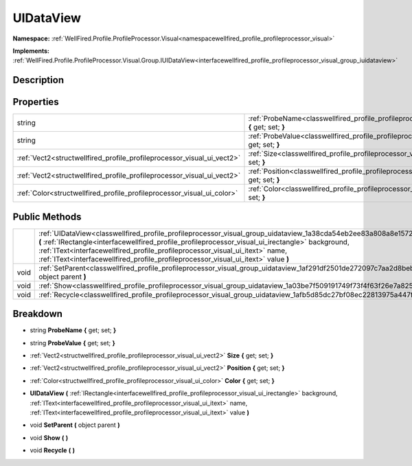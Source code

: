 .. _classwellfired_profile_profileprocessor_visual_group_uidataview:

UIDataView
===========

**Namespace:** :ref:`WellFired.Profile.ProfileProcessor.Visual<namespacewellfired_profile_profileprocessor_visual>`

**Implements:** :ref:`WellFired.Profile.ProfileProcessor.Visual.Group.IUIDataView<interfacewellfired_profile_profileprocessor_visual_group_iuidataview>`


Description
------------



Properties
-----------

+-------------------------------------------------------------------------+----------------------------------------------------------------------------------------------------------------------------------------------+
|string                                                                   |:ref:`ProbeName<classwellfired_profile_profileprocessor_visual_group_uidataview_1a454de22e62629fafa2e9c07596eb4022>` **{** get; set; **}**    |
+-------------------------------------------------------------------------+----------------------------------------------------------------------------------------------------------------------------------------------+
|string                                                                   |:ref:`ProbeValue<classwellfired_profile_profileprocessor_visual_group_uidataview_1a60a6815381cbfd689aea2bed231f7883>` **{** get; set; **}**   |
+-------------------------------------------------------------------------+----------------------------------------------------------------------------------------------------------------------------------------------+
|:ref:`Vect2<structwellfired_profile_profileprocessor_visual_ui_vect2>`   |:ref:`Size<classwellfired_profile_profileprocessor_visual_group_uidataview_1a76b16226a7cfaf9a0c3e101a9cc7dc75>` **{** get; set; **}**         |
+-------------------------------------------------------------------------+----------------------------------------------------------------------------------------------------------------------------------------------+
|:ref:`Vect2<structwellfired_profile_profileprocessor_visual_ui_vect2>`   |:ref:`Position<classwellfired_profile_profileprocessor_visual_group_uidataview_1a6210053591d7d141964ea9f5bdcfef28>` **{** get; set; **}**     |
+-------------------------------------------------------------------------+----------------------------------------------------------------------------------------------------------------------------------------------+
|:ref:`Color<structwellfired_profile_profileprocessor_visual_ui_color>`   |:ref:`Color<classwellfired_profile_profileprocessor_visual_group_uidataview_1a99407f2d2389f0650162670c23080e1b>` **{** get; set; **}**        |
+-------------------------------------------------------------------------+----------------------------------------------------------------------------------------------------------------------------------------------+

Public Methods
---------------

+-------------+----------------------------------------------------------------------------------------------------------------------------------------------------------------------------------------------------------------------------------------------------------------------------------------------------------------------------------------------------------------------------------------------------+
|             |:ref:`UIDataView<classwellfired_profile_profileprocessor_visual_group_uidataview_1a38cda54eb2ee83a808a8e1572d828324>` **(** :ref:`IRectangle<interfacewellfired_profile_profileprocessor_visual_ui_irectangle>` background, :ref:`IText<interfacewellfired_profile_profileprocessor_visual_ui_itext>` name, :ref:`IText<interfacewellfired_profile_profileprocessor_visual_ui_itext>` value **)**   |
+-------------+----------------------------------------------------------------------------------------------------------------------------------------------------------------------------------------------------------------------------------------------------------------------------------------------------------------------------------------------------------------------------------------------------+
|void         |:ref:`SetParent<classwellfired_profile_profileprocessor_visual_group_uidataview_1af291df2501de272097c7aa2d8beb8f66>` **(** object parent **)**                                                                                                                                                                                                                                                      |
+-------------+----------------------------------------------------------------------------------------------------------------------------------------------------------------------------------------------------------------------------------------------------------------------------------------------------------------------------------------------------------------------------------------------------+
|void         |:ref:`Show<classwellfired_profile_profileprocessor_visual_group_uidataview_1a03be7f509191749f73f4f63f26e7a825>` **(**  **)**                                                                                                                                                                                                                                                                        |
+-------------+----------------------------------------------------------------------------------------------------------------------------------------------------------------------------------------------------------------------------------------------------------------------------------------------------------------------------------------------------------------------------------------------------+
|void         |:ref:`Recycle<classwellfired_profile_profileprocessor_visual_group_uidataview_1afb5d85dc27bf08ec22813975a447fd75>` **(**  **)**                                                                                                                                                                                                                                                                     |
+-------------+----------------------------------------------------------------------------------------------------------------------------------------------------------------------------------------------------------------------------------------------------------------------------------------------------------------------------------------------------------------------------------------------------+

Breakdown
----------

.. _classwellfired_profile_profileprocessor_visual_group_uidataview_1a454de22e62629fafa2e9c07596eb4022:

- string **ProbeName** **{** get; set; **}**

.. _classwellfired_profile_profileprocessor_visual_group_uidataview_1a60a6815381cbfd689aea2bed231f7883:

- string **ProbeValue** **{** get; set; **}**

.. _classwellfired_profile_profileprocessor_visual_group_uidataview_1a76b16226a7cfaf9a0c3e101a9cc7dc75:

- :ref:`Vect2<structwellfired_profile_profileprocessor_visual_ui_vect2>` **Size** **{** get; set; **}**

.. _classwellfired_profile_profileprocessor_visual_group_uidataview_1a6210053591d7d141964ea9f5bdcfef28:

- :ref:`Vect2<structwellfired_profile_profileprocessor_visual_ui_vect2>` **Position** **{** get; set; **}**

.. _classwellfired_profile_profileprocessor_visual_group_uidataview_1a99407f2d2389f0650162670c23080e1b:

- :ref:`Color<structwellfired_profile_profileprocessor_visual_ui_color>` **Color** **{** get; set; **}**

.. _classwellfired_profile_profileprocessor_visual_group_uidataview_1a38cda54eb2ee83a808a8e1572d828324:

-  **UIDataView** **(** :ref:`IRectangle<interfacewellfired_profile_profileprocessor_visual_ui_irectangle>` background, :ref:`IText<interfacewellfired_profile_profileprocessor_visual_ui_itext>` name, :ref:`IText<interfacewellfired_profile_profileprocessor_visual_ui_itext>` value **)**

.. _classwellfired_profile_profileprocessor_visual_group_uidataview_1af291df2501de272097c7aa2d8beb8f66:

- void **SetParent** **(** object parent **)**

.. _classwellfired_profile_profileprocessor_visual_group_uidataview_1a03be7f509191749f73f4f63f26e7a825:

- void **Show** **(**  **)**

.. _classwellfired_profile_profileprocessor_visual_group_uidataview_1afb5d85dc27bf08ec22813975a447fd75:

- void **Recycle** **(**  **)**

